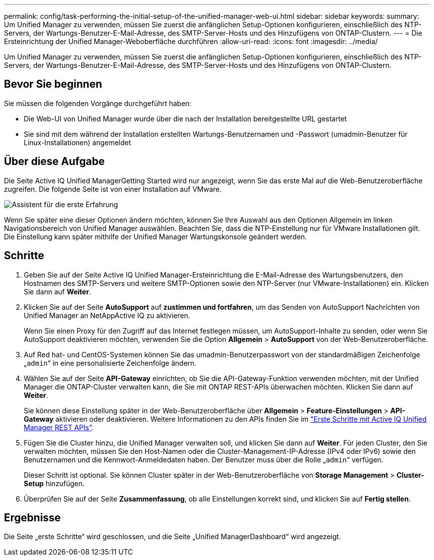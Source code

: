 ---
permalink: config/task-performing-the-initial-setup-of-the-unified-manager-web-ui.html 
sidebar: sidebar 
keywords:  
summary: Um Unified Manager zu verwenden, müssen Sie zuerst die anfänglichen Setup-Optionen konfigurieren, einschließlich des NTP-Servers, der Wartungs-Benutzer-E-Mail-Adresse, des SMTP-Server-Hosts und des Hinzufügens von ONTAP-Clustern. 
---
= Die Ersteinrichtung der Unified Manager-Weboberfläche durchführen
:allow-uri-read: 
:icons: font
:imagesdir: ../media/


[role="lead"]
Um Unified Manager zu verwenden, müssen Sie zuerst die anfänglichen Setup-Optionen konfigurieren, einschließlich des NTP-Servers, der Wartungs-Benutzer-E-Mail-Adresse, des SMTP-Server-Hosts und des Hinzufügens von ONTAP-Clustern.



== Bevor Sie beginnen

Sie müssen die folgenden Vorgänge durchgeführt haben:

* Die Web-UI von Unified Manager wurde über die nach der Installation bereitgestellte URL gestartet
* Sie sind mit dem während der Installation erstellten Wartungs-Benutzernamen und -Passwort (umadmin-Benutzer für Linux-Installationen) angemeldet




== Über diese Aufgabe

Die Seite Active IQ Unified ManagerGetting Started wird nur angezeigt, wenn Sie das erste Mal auf die Web-Benutzeroberfläche zugreifen. Die folgende Seite ist von einer Installation auf VMware.

image::../media/first-experience-wizard.png[Assistent für die erste Erfahrung]

Wenn Sie später eine dieser Optionen ändern möchten, können Sie Ihre Auswahl aus den Optionen Allgemein im linken Navigationsbereich von Unified Manager auswählen. Beachten Sie, dass die NTP-Einstellung nur für VMware Installationen gilt. Die Einstellung kann später mithilfe der Unified Manager Wartungskonsole geändert werden.



== Schritte

. Geben Sie auf der Seite Active IQ Unified Manager-Ersteinrichtung die E-Mail-Adresse des Wartungsbenutzers, den Hostnamen des SMTP-Servers und weitere SMTP-Optionen sowie den NTP-Server (nur VMware-Installationen) ein. Klicken Sie dann auf *Weiter*.
. Klicken Sie auf der Seite *AutoSupport* auf *zustimmen und fortfahren*, um das Senden von AutoSupport Nachrichten von Unified Manager an NetAppActive IQ zu aktivieren.
+
Wenn Sie einen Proxy für den Zugriff auf das Internet festlegen müssen, um AutoSupport-Inhalte zu senden, oder wenn Sie AutoSupport deaktivieren möchten, verwenden Sie die Option *Allgemein* > *AutoSupport* von der Web-Benutzeroberfläche.

. Auf Red hat- und CentOS-Systemen können Sie das umadmin-Benutzerpasswort von der standardmäßigen Zeichenfolge „`admin`“ in eine personalisierte Zeichenfolge ändern.
. Wählen Sie auf der Seite *API-Gateway* einrichten, ob Sie die API-Gateway-Funktion verwenden möchten, mit der Unified Manager die ONTAP-Cluster verwalten kann, die Sie mit ONTAP REST-APIs überwachen möchten. Klicken Sie dann auf *Weiter*.
+
Sie können diese Einstellung später in der Web-Benutzeroberfläche über *Allgemein* > *Feature-Einstellungen* > *API-Gateway* aktivieren oder deaktivieren. Weitere Informationen zu den APIs finden Sie im link:../api-automation/concept-getting-started-with-getting-started-with-um-apis.html["Erste Schritte mit Active IQ Unified Manager REST APIs"].

. Fügen Sie die Cluster hinzu, die Unified Manager verwalten soll, und klicken Sie dann auf *Weiter*. Für jeden Cluster, den Sie verwalten möchten, müssen Sie den Host-Namen oder die Cluster-Management-IP-Adresse (IPv4 oder IPv6) sowie den Benutzernamen und die Kennwort-Anmeldedaten haben. Der Benutzer muss über die Rolle „`admin`“ verfügen.
+
Dieser Schritt ist optional. Sie können Cluster später in der Web-Benutzeroberfläche von *Storage Management* > *Cluster-Setup* hinzufügen.

. Überprüfen Sie auf der Seite *Zusammenfassung*, ob alle Einstellungen korrekt sind, und klicken Sie auf *Fertig stellen*.




== Ergebnisse

Die Seite „erste Schritte“ wird geschlossen, und die Seite „Unified ManagerDashboard“ wird angezeigt.
